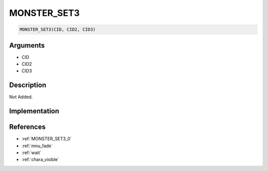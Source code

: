 MONSTER_SET3
========================

.. code-block:: text

	MONSTER_SET3(CID, CID2, CID3)


Arguments
------------

* CID
* CID2
* CID3

Description
-------------

Not Added.

Implementation
-------------


References
-------------
* :ref:`MONSTER_SET3_0`
* :ref:`mnu_fade`
* :ref:`wait`
* :ref:`chara_visible`
